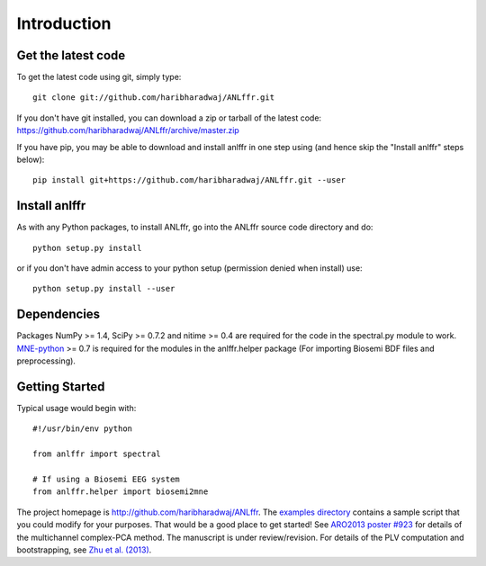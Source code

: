 
Introduction
===============

Get the latest code
-------------------

To get the latest code using git, simply type::

    git clone git://github.com/haribharadwaj/ANLffr.git

If you don't have git installed, you can download a zip or tarball
of the latest code: https://github.com/haribharadwaj/ANLffr/archive/master.zip

If you have pip, 
you may be able to download and install anlffr in one step using 
(and hence skip the "Install anlffr" steps below)::

    pip install git+https://github.com/haribharadwaj/ANLffr.git --user

Install anlffr
--------------

As with any Python packages, to install ANLffr, go into the ANLffr source
code directory and do::

    python setup.py install

or if you don't have admin access to your python setup (permission denied
when install) use::

    python setup.py install --user


Dependencies
------------

Packages NumPy >= 1.4, SciPy >= 0.7.2 and nitime >= 0.4 
are required for the code in the spectral.py module to work. 
`MNE-python <http://github.com/mne-tools/mne-python>`_ >= 0.7 
is required for the modules in the anlffr.helper package 
(For importing Biosemi BDF files and preprocessing).

Getting Started
---------------

Typical usage would begin with::
    
    #!/usr/bin/env python

    from anlffr import spectral

    # If using a Biosemi EEG system
    from anlffr.helper import biosemi2mne


The project homepage is http://github.com/haribharadwaj/ANLffr. The `examples directory <https://github.com/haribharadwaj/ANLffr/tree/master/examples>`_ contains a sample script that you could modify for your purposes. That would be a good place to get started! See `ARO2013 poster #923 <http://nmr.mgh.harvard.edu/~hari/HB_ARO2013_poster923.pdf>`_ for details of the multichannel complex-PCA method. The manuscript is under review/revision. For details of the PLV computation and bootstrapping, see `Zhu et al. (2013) <http://www.cns.bu.edu/~shinn/resources/pdfs/2013/2013JASA_Zhu.pdf>`_.



